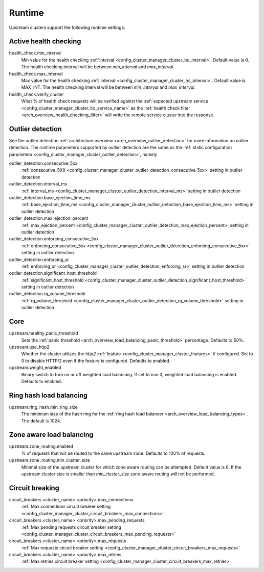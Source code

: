 .. _config_cluster_manager_cluster_runtime:

Runtime
=======

Upstream clusters support the following runtime settings:

Active health checking
----------------------

health_check.min_interval
  Min value for the health checking :ref:`interval <config_cluster_manager_cluster_hc_interval>`.
  Default value is 0. The health checking interval will be between *min_interval* and
  *max_interval*.

health_check.max_interval
  Max value for the health checking :ref:`interval <config_cluster_manager_cluster_hc_interval>`.
  Default value is MAX_INT. The health checking interval will be between *min_interval* and
  *max_interval*.

health_check.verify_cluster
  What % of health check requests will be verified against the :ref:`expected upstream service
  <config_cluster_manager_cluster_hc_service_name>` as the :ref:`health check filter
  <arch_overview_health_checking_filter>` will write the remote service cluster into the response.

.. _config_cluster_manager_cluster_runtime_outlier_detection:

Outlier detection
-----------------

See the outlier detection :ref:`architecture overview <arch_overview_outlier_detection>` for more
information on outlier detection. The runtime parameters supported by outlier detection are the 
same as the :ref:`static configuration parameters <config_cluster_manager_cluster_outlier_detection>`, namely

outlier_detection.consecutive_5xx
  :ref:`consecutive_5XX
  <config_cluster_manager_cluster_outlier_detection_consecutive_5xx>`
  setting in outlier detection

outlier_detection.interval_ms
  :ref:`interval_ms
  <config_cluster_manager_cluster_outlier_detection_interval_ms>`
  setting in outlier detection

outlier_detection.base_ejection_time_ms
  :ref:`base_ejection_time_ms
  <config_cluster_manager_cluster_outlier_detection_base_ejection_time_ms>`
  setting in outlier detection

outlier_detection.max_ejection_percent
  :ref:`max_ejection_percent
  <config_cluster_manager_cluster_outlier_detection_max_ejection_percent>`
  setting in outlier detection

outlier_detection.enforcing_consecutive_5xx
  :ref:`enforcing_consecutive_5xx
  <config_cluster_manager_cluster_outlier_detection_enforcing_consecutive_5xx>`
  setting in outlier detection

outlier_detection.enforcing_sr
  :ref:`enforcing_sr
  <config_cluster_manager_cluster_outlier_detection_enforcing_sr>`
  setting in outlier detection

outlier_detection.significant_host_threshold
  :ref:`significant_host_threshold
  <config_cluster_manager_cluster_outlier_detection_significant_host_threshold>`
  setting in outlier detection

outlier_detection.rq_volume_threshold
  :ref:`rq_volume_threshold
  <config_cluster_manager_cluster_outlier_detection_rq_volume_threshold>`
  setting in outlier detection


Core
----

upstream.healthy_panic_threshold
  Sets the :ref:`panic threshold <arch_overview_load_balancing_panic_threshold>` percentage.
  Defaults to 50%.

upstream.use_http2
  Whether the cluster utilizes the *http2* :ref:`feature <config_cluster_manager_cluster_features>`
  if configured. Set to 0 to disable HTTP/2 even if the feature is configured. Defaults to enabled.

upstream.weight_enabled
  Binary switch to turn on or off weighted load balancing. If set to non 0, weighted load balancing
  is enabled. Defaults to enabled.

.. _config_cluster_manager_cluster_runtime_ring_hash:

Ring hash load balancing
------------------------

upstream.ring_hash.min_ring_size
  The minimum size of the hash ring for the :ref:`ring hash load balancer
  <arch_overview_load_balancing_types>`. The default is 1024.

.. _config_cluster_manager_cluster_runtime_zone_routing:

Zone aware load balancing
-------------------------

upstream.zone_routing.enabled
  % of requests that will be routed to the same upstream zone. Defaults to 100% of requests.

upstream.zone_routing.min_cluster_size
  Minimal size of the upstream cluster for which zone aware routing can be attempted. Default value
  is 6. If the upstream cluster size is smaller than *min_cluster_size* zone aware routing will not
  be performed.

Circuit breaking
----------------

circuit_breakers.<cluster_name>.<priority>.max_connections
  :ref:`Max connections circuit breaker setting <config_cluster_manager_cluster_circuit_breakers_max_connections>`

circuit_breakers.<cluster_name>.<priority>.max_pending_requests
  :ref:`Max pending requests circuit breaker setting <config_cluster_manager_cluster_circuit_breakers_max_pending_requests>`

circuit_breakers.<cluster_name>.<priority>.max_requests
  :ref:`Max requests circuit breaker setting <config_cluster_manager_cluster_circuit_breakers_max_requests>`

circuit_breakers.<cluster_name>.<priority>.max_retries
  :ref:`Max retries circuit breaker setting <config_cluster_manager_cluster_circuit_breakers_max_retries>`
